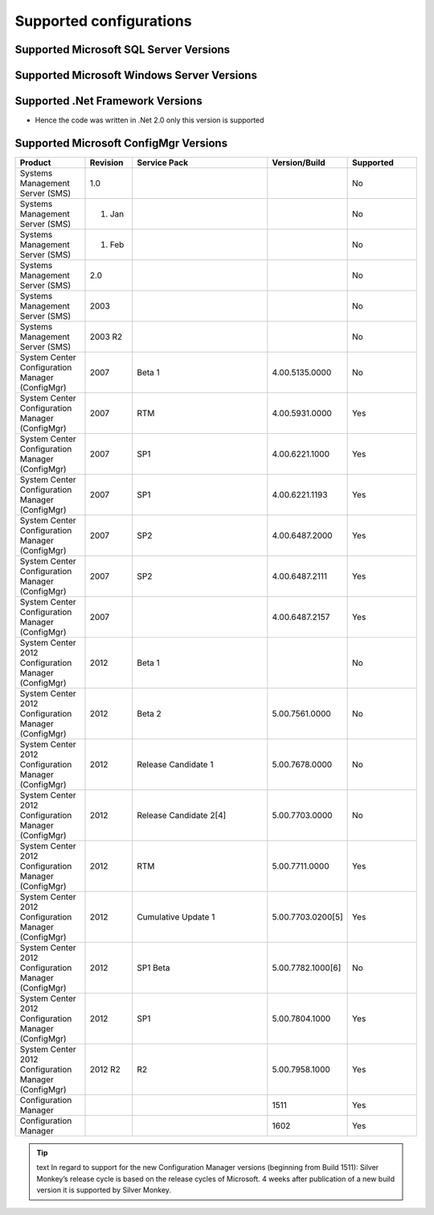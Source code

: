 Supported configurations
=============================

Supported Microsoft SQL Server Versions
---------------------------------------

Supported Microsoft Windows Server Versions
---------------------------------------------

Supported .Net Framework Versions
---------------------------------------

- Hence the code was written in .Net 2.0 only this version is supported


Supported Microsoft ConfigMgr Versions
---------------------------------------

.. csv-table:: 
   :header: "Product","Revision","Service Pack","Version/Build","Supported"
   :widths: 15, 10, 30,15,15

   "Systems Management Server (SMS)","1.0","","","No"
   "Systems Management Server (SMS)","01. Jan","","","No"
   "Systems Management Server (SMS)","01. Feb","","","No"
   "Systems Management Server (SMS)","2.0","","","No"
   "Systems Management Server (SMS)","2003","","","No"
   "Systems Management Server (SMS)","2003 R2","","","No"
   "System Center Configuration Manager (ConfigMgr)","2007","Beta 1","4.00.5135.0000","No"
   "System Center Configuration Manager (ConfigMgr)","2007","RTM","4.00.5931.0000","Yes"
   "System Center Configuration Manager (ConfigMgr)","2007","SP1","4.00.6221.1000","Yes"
   "System Center Configuration Manager (ConfigMgr)","2007","SP1","4.00.6221.1193","Yes"
   "System Center Configuration Manager (ConfigMgr)","2007","SP2","4.00.6487.2000","Yes"
   "System Center Configuration Manager (ConfigMgr)","2007","SP2","4.00.6487.2111","Yes"
   "System Center Configuration Manager (ConfigMgr)","2007","","4.00.6487.2157","Yes"
   "System Center 2012 Configuration Manager (ConfigMgr)","2012","Beta 1","","No"
   "System Center 2012 Configuration Manager (ConfigMgr)","2012","Beta 2","5.00.7561.0000","No"
   "System Center 2012 Configuration Manager (ConfigMgr)","2012","Release Candidate 1","5.00.7678.0000","No"
   "System Center 2012 Configuration Manager (ConfigMgr)","2012","Release Candidate 2[4]","5.00.7703.0000","No"
   "System Center 2012 Configuration Manager (ConfigMgr)","2012","RTM","5.00.7711.0000","Yes"
   "System Center 2012 Configuration Manager (ConfigMgr)","2012","Cumulative Update 1","5.00.7703.0200[5]","Yes"
   "System Center 2012 Configuration Manager (ConfigMgr)","2012","SP1 Beta","5.00.7782.1000[6]","No"
   "System Center 2012 Configuration Manager (ConfigMgr)","2012","SP1","5.00.7804.1000","Yes"
   "System Center 2012 Configuration Manager (ConfigMgr)","2012 R2","R2","5.00.7958.1000","Yes"
   "Configuration Manager","","","1511","Yes"
   "Configuration Manager","","","1602","Yes"

.. tip:: text
    In regard to support for the new Configuration Manager versions (beginning from Build 1511):
    Silver Monkey’s release cycle is based on the release cycles of Microsoft. 4 weeks after publication of a new build version it is supported by Silver Monkey.
